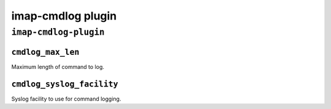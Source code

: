 .. _plugin-imap-cmdlog:

===========================
imap-cmdlog plugin
===========================

``imap-cmdlog-plugin``
^^^^^^^^^^^^^^^^^^^^^^^
.. _plugin-imap-cmdlog-setting_cmdlog_max_len:

``cmdlog_max_len``
--------------------

Maximum length of command to log.


.. _plugin-imap-cmdlog-setting_cmdlog_syslog_facility:

``cmdlog_syslog_facility``
----------------------------

Syslog facility to use for command logging.

